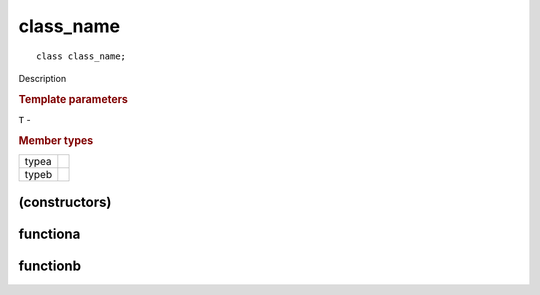 ============
 class_name
============

::

   class class_name;

Description

.. rubric:: Template parameters

| ``T`` -

.. rubric:: Member types

========  =======
typea
typeb
========  =======

.. member-toc::

(constructors)
==============

functiona
=========

functionb
=========
